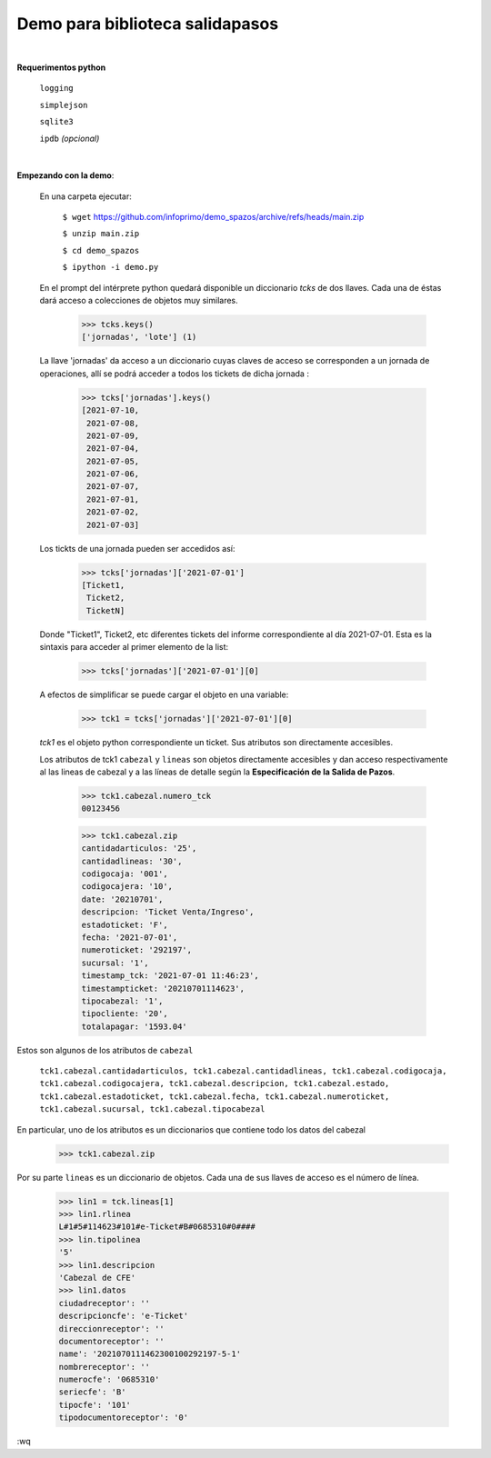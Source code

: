 Demo para biblioteca salidapasos
--------------------------------

|

**Requerimentos python**

  ``logging``
  
  ``simplejson``

  ``sqlite3``

  ``ipdb``  `(opcional)`

|

**Empezando con la demo**:

 En una carpeta ejecutar:

        ``$ wget`` `https://github.com/infoprimo/demo_spazos/archive/refs/heads/main.zip <https://github.com/infoprimo/demo_spazos/archive/refs/heads/main.zip>`_

        ``$ unzip main.zip``

        ``$ cd demo_spazos``

        ``$ ipython -i demo.py``
        
 En el prompt del intérprete python quedará disponible un diccionario `tcks` de dos llaves. Cada una de éstas dará acceso a colecciones de objetos muy similares.


        >>> tcks.keys()
        ['jornadas', 'lote'] (1)
        
        
 La llave 'jornadas' da acceso a un diccionario cuyas claves de acceso se corresponden a un jornada de operaciones, allí se podrá acceder a todos los tickets de dicha jornada :

        >>> tcks['jornadas'].keys()
        [2021-07-10,
         2021-07-08,
         2021-07-09,
         2021-07-04,
         2021-07-05,
         2021-07-06,
         2021-07-07,
         2021-07-01,
         2021-07-02,
         2021-07-03]
         
 Los tickts de una jornada pueden ser accedidos así:

        >>> tcks['jornadas']['2021-07-01']
        [Ticket1,
         Ticket2, 
         TicketN]

          
 Donde "Ticket1", Ticket2, etc diferentes tickets del informe correspondiente al día 2021-07-01.
 Esta es la sintaxis para acceder al primer elemento de la list:

        >>> tcks['jornadas']['2021-07-01'][0]

 A efectos de simplificar se puede cargar el objeto en una variable:

        >>> tck1 = tcks['jornadas']['2021-07-01'][0]
        
 `tck1` es el objeto python correspondiente un ticket. Sus atributos son directamente accesibles.
 
 Los atributos de tck1 ``cabezal`` y ``lineas`` son objetos directamente accesibles y dan acceso respectivamente al las lineas de cabezal y a las líneas de detalle según la **Especificación de la Salida de Pazos**.

        >>> tck1.cabezal.numero_tck
        00123456
        
        >>> tck1.cabezal.zip
        cantidadarticulos: '25',
        cantidadlineas: '30',
        codigocaja: '001',
        codigocajera: '10',
        date: '20210701',
        descripcion: 'Ticket Venta/Ingreso',
        estadoticket: 'F',
        fecha: '2021-07-01',
        numeroticket: '292197',
        sucursal: '1',
        timestamp_tck: '2021-07-01 11:46:23',
        timestampticket: '20210701114623',
        tipocabezal: '1',
        tipocliente: '20',
        totalapagar: '1593.04'
        
Estos son algunos de los atributos de ``cabezal``

        ``tck1.cabezal.cantidadarticulos, tck1.cabezal.cantidadlineas, tck1.cabezal.codigocaja, tck1.cabezal.codigocajera, tck1.cabezal.descripcion, tck1.cabezal.estado, tck1.cabezal.estadoticket, tck1.cabezal.fecha, tck1.cabezal.numeroticket, tck1.cabezal.sucursal, tck1.cabezal.tipocabezal``

En particular, uno de los atributos es un diccionarios que contiene todo los datos del cabezal

        >>> tck1.cabezal.zip
    
                
Por su parte ``lineas`` es un diccionario de objetos. Cada una de sus llaves de acceso es el número de línea.
        
        >>> lin1 = tck.lineas[1]
        >>> lin1.rlinea
        L#1#5#114623#101#e-Ticket#B#0685310#0####
        >>> lin.tipolinea
        '5'
        >>> lin1.descripcion
        'Cabezal de CFE'
        >>> lin1.datos
        ciudadreceptor': ''
        descripcioncfe': 'e-Ticket'
        direccionreceptor': ''
        documentoreceptor': ''
        name': '2021070111462300100292197-5-1'
        nombrereceptor': ''
        numerocfe': '0685310'
        seriecfe': 'B'
        tipocfe': '101'
        tipodocumentoreceptor': '0'
        
:wq
                  
        
          
        


